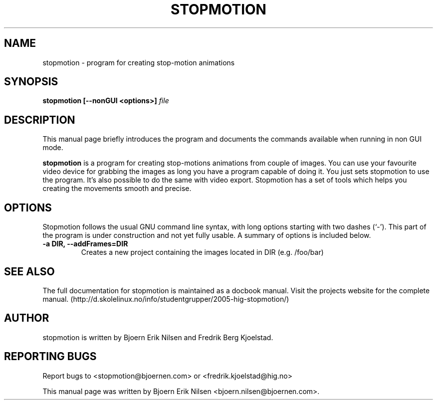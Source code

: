 .\"                                      Hey, EMACS: -*- nroff -*-
.\" First parameter, NAME, should be all caps
.\" Second parameter, SECTION, should be 1-8, maybe w/ subsection
.\" other parameters are allowed: see man(7), man(1)
.TH STOPMOTION 1 "April 28th, 2005"
.\" Please adjust this date whenever revising the manpage.
.\"
.\" Some roff macros, for reference:
.\" .nh        disable hyphenation
.\" .hy        enable hyphenation
.\" .ad l      left justify
.\" .ad b      justify to both left and right margins
.\" .nf        disable filling
.\" .fi        enable filling
.\" .br        insert line break
.\" .sp <n>    insert n+1 empty lines
.\" for manpage-specific macros, see man(7)
.SH NAME
stopmotion \- program for creating stop-motion animations
.SH SYNOPSIS
.B stopmotion [--nonGUI
.B <options>]
.I file
.br
.SH DESCRIPTION
This manual page briefly introduces the program and documents the commands
available when running in non GUI mode.
.PP
.\" TeX users may be more comfortable with the \fB<whatever>\fP and
.\" \fI<whatever>\fP escape sequences to invode bold face and italics, 
.\" respectively.
\fBstopmotion\fP is a program for creating stop-motions animations from
couple of images. You can use your favourite video device for grabbing
the images as long you have a program capable of doing it. You just sets
stopmotion to use the program. It's also possible to do the same with 
video export. Stopmotion has a set of tools which helps you creating the 
movements smooth and precise.
.SH OPTIONS
Stopmotion follows the usual GNU command line syntax, with long
options starting with two dashes (`-'). This part of the program is
under construction and not yet fully usable.
A summary of options is included below.
.TP
.B \-a DIR, \-\-addFrames=DIR
Creates a new project containing the images located in DIR (e.g. /foo/bar)
.SH SEE ALSO
The full documentation for stopmotion is maintained as a docbook manual. 
Visit the projects website for the complete manual. 
(http://d.skolelinux.no/info/studentgrupper/2005-hig-stopmotion/)
.br
.SH AUTHOR
stopmotion is written by Bjoern Erik Nilsen and Fredrik Berg Kjoelstad.
.SH REPORTING BUGS
Report bugs to <stopmotion@bjoernen.com> or <fredrik.kjoelstad@hig.no>
.PP
This manual page was written by Bjoern Erik Nilsen <bjoern.nilsen@bjoernen.com>.

